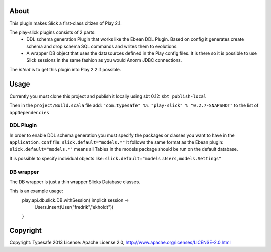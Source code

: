 About
-----
This plugin makes Slick a first-class citizen of Play 2.1.

The play-slick plugins consists of 2 parts:
  - DDL schema generation Plugin that works like the Ebean DDL Plugin. Based on config it generates create schema and drop schema SQL commands and writes them to evolutions.
  - A wrapper DB object that uses the datasources defined in the Play config files. It is there so it is possible to use Slick sessions in the same fashion as you would Anorm JDBC connections.

The *intent* is to get this plugin into Play 2.2 if possible.

Usage
-----
Currently you must clone this project and publish it locally using sbt 0.12: ``sbt publish-local``

Then in the ``project/Build.scala`` file add: ``"com.typesafe" %% "play-slick" % "0.2.7-SNAPSHOT"`` to the list of ``appDependencies``

DDL Plugin
`````````````
In order to enable DDL schema generation you must specify the packages or classes you want to have in the ``application.conf`` file:
``slick.default="models.*"``
It follows the same format as the Ebean plugin: ``slick.default="models.*"`` means all Tables in the models package should be run on the default database.

It is possible to specify individual objects like: ``slick.default="models.Users,models.Settings"``

DB wrapper
`````````````
The DB wrapper is just a thin wrapper Slicks Database classes. 

This is an example usage:
  play.api.db.slick.DB.withSession{ implicit session =>
    Users.insert(User("fredrik","ekholdt"))
  }


Copyright
---------

Copyright: Typesafe 2013
License: Apache License 2.0, http://www.apache.org/licenses/LICENSE-2.0.html
